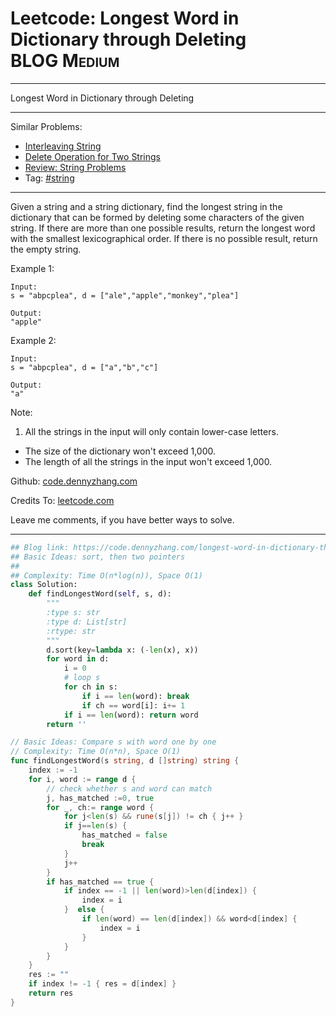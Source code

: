* Leetcode: Longest Word in Dictionary through Deleting          :BLOG:Medium:
#+STARTUP: showeverything
#+OPTIONS: toc:nil \n:t ^:nil creator:nil d:nil
:PROPERTIES:
:type:     string, classic
:END:
---------------------------------------------------------------------
Longest Word in Dictionary through Deleting
---------------------------------------------------------------------
#+BEGIN_HTML
<a href="https://github.com/dennyzhang/code.dennyzhang.com/tree/master/problems/longest-word-in-dictionary-through-deleting"><img align="right" width="200" height="183" src="https://www.dennyzhang.com/wp-content/uploads/denny/watermark/github.png" /></a>
#+END_HTML
Similar Problems:
- [[https://code.dennyzhang.com/interleaving-string][Interleaving String]]
- [[https://code.dennyzhang.com/delete-operation-for-two-strings][Delete Operation for Two Strings]]
- [[https://code.dennyzhang.com/review-string][Review: String Problems]]
- Tag: [[https://code.dennyzhang.com/tag/string][#string]]
---------------------------------------------------------------------
Given a string and a string dictionary, find the longest string in the dictionary that can be formed by deleting some characters of the given string. If there are more than one possible results, return the longest word with the smallest lexicographical order. If there is no possible result, return the empty string.

Example 1:
#+BEGIN_EXAMPLE
Input:
s = "abpcplea", d = ["ale","apple","monkey","plea"]

Output: 
"apple"
#+END_EXAMPLE

Example 2:
#+BEGIN_EXAMPLE
Input:
s = "abpcplea", d = ["a","b","c"]

Output: 
"a"
#+END_EXAMPLE

Note:
1. All the strings in the input will only contain lower-case letters.
- The size of the dictionary won't exceed 1,000.
- The length of all the strings in the input won't exceed 1,000.

Github: [[https://github.com/dennyzhang/code.dennyzhang.com/tree/master/problems/longest-word-in-dictionary-through-deleting][code.dennyzhang.com]]

Credits To: [[https://leetcode.com/problems/longest-word-in-dictionary-through-deleting/description/][leetcode.com]]

Leave me comments, if you have better ways to solve.
---------------------------------------------------------------------

#+BEGIN_SRC python
## Blog link: https://code.dennyzhang.com/longest-word-in-dictionary-through-deleting
## Basic Ideas: sort, then two pointers
##
## Complexity: Time O(n*log(n)), Space O(1)
class Solution:
    def findLongestWord(self, s, d):
        """
        :type s: str
        :type d: List[str]
        :rtype: str
        """
        d.sort(key=lambda x: (-len(x), x))
        for word in d:
            i = 0
            # loop s
            for ch in s:
                if i == len(word): break
                if ch == word[i]: i+= 1
            if i == len(word): return word
        return ''
#+END_SRC

#+BEGIN_SRC go
// Basic Ideas: Compare s with word one by one
// Complexity: Time O(n*n), Space O(1)
func findLongestWord(s string, d []string) string {
    index := -1
    for i, word := range d {
        // check whether s and word can match
        j, has_matched :=0, true
        for _, ch:= range word {
            for j<len(s) && rune(s[j]) != ch { j++ }
            if j==len(s) {
                has_matched = false
                break
            }
            j++
        }
        if has_matched == true {
            if index == -1 || len(word)>len(d[index]) {
                index = i
            }  else {
                if len(word) == len(d[index]) && word<d[index] {
                    index = i
                }
            }
        }
    }
    res := ""
    if index != -1 { res = d[index] }
    return res
}
#+END_SRC

#+BEGIN_HTML
<div style="overflow: hidden;">
<div style="float: left; padding: 5px"> <a href="https://www.linkedin.com/in/dennyzhang001"><img src="https://www.dennyzhang.com/wp-content/uploads/sns/linkedin.png" alt="linkedin" /></a></div>
<div style="float: left; padding: 5px"><a href="https://github.com/dennyzhang"><img src="https://www.dennyzhang.com/wp-content/uploads/sns/github.png" alt="github" /></a></div>
<div style="float: left; padding: 5px"><a href="https://www.dennyzhang.com/slack" target="_blank" rel="nofollow"><img src="https://www.dennyzhang.com/wp-content/uploads/sns/slack.png" alt="slack"/></a></div>
</div>
#+END_HTML
